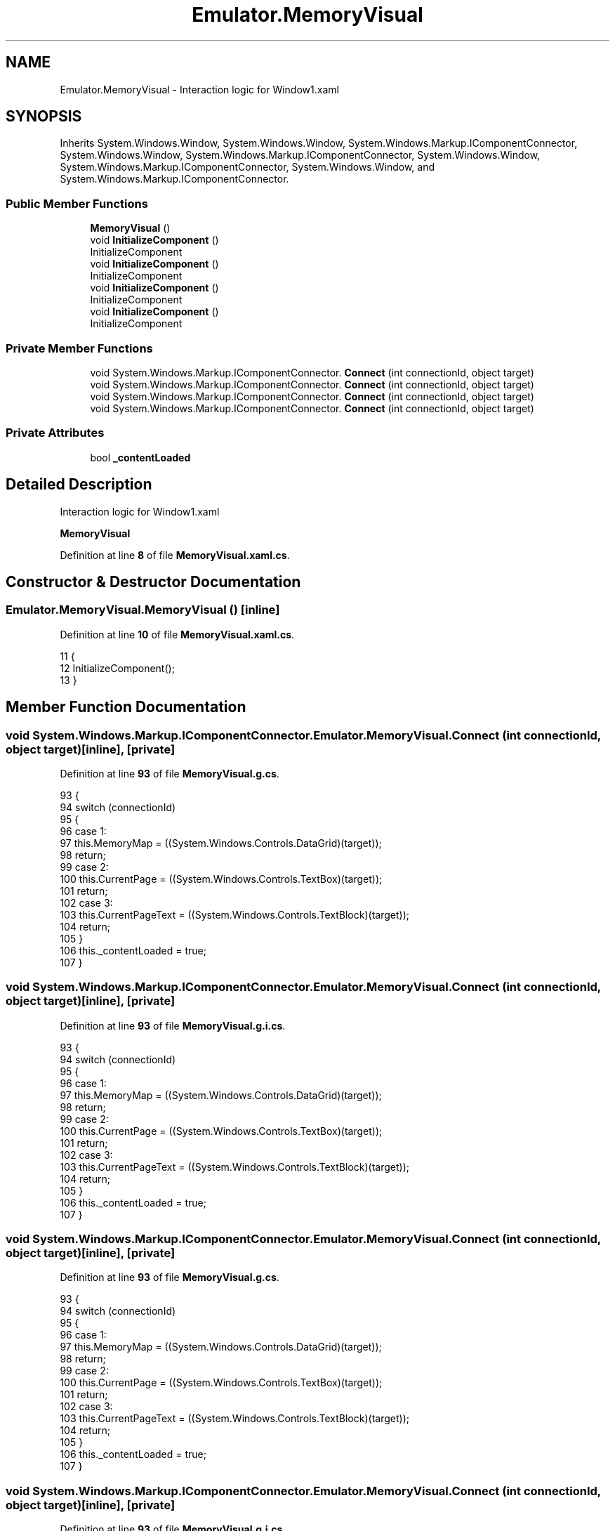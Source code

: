 .TH "Emulator.MemoryVisual" 3 "Wed Sep 28 2022" "Version beta" "WolfNet 6502 WorkBench Computer Emulator" \" -*- nroff -*-
.ad l
.nh
.SH NAME
Emulator.MemoryVisual \- Interaction logic for Window1\&.xaml   

.SH SYNOPSIS
.br
.PP
.PP
Inherits System\&.Windows\&.Window, System\&.Windows\&.Window, System\&.Windows\&.Markup\&.IComponentConnector, System\&.Windows\&.Window, System\&.Windows\&.Markup\&.IComponentConnector, System\&.Windows\&.Window, System\&.Windows\&.Markup\&.IComponentConnector, System\&.Windows\&.Window, and System\&.Windows\&.Markup\&.IComponentConnector\&.
.SS "Public Member Functions"

.in +1c
.ti -1c
.RI "\fBMemoryVisual\fP ()"
.br
.ti -1c
.RI "void \fBInitializeComponent\fP ()"
.br
.RI "InitializeComponent  "
.ti -1c
.RI "void \fBInitializeComponent\fP ()"
.br
.RI "InitializeComponent  "
.ti -1c
.RI "void \fBInitializeComponent\fP ()"
.br
.RI "InitializeComponent  "
.ti -1c
.RI "void \fBInitializeComponent\fP ()"
.br
.RI "InitializeComponent  "
.in -1c
.SS "Private Member Functions"

.in +1c
.ti -1c
.RI "void System\&.Windows\&.Markup\&.IComponentConnector\&. \fBConnect\fP (int connectionId, object target)"
.br
.ti -1c
.RI "void System\&.Windows\&.Markup\&.IComponentConnector\&. \fBConnect\fP (int connectionId, object target)"
.br
.ti -1c
.RI "void System\&.Windows\&.Markup\&.IComponentConnector\&. \fBConnect\fP (int connectionId, object target)"
.br
.ti -1c
.RI "void System\&.Windows\&.Markup\&.IComponentConnector\&. \fBConnect\fP (int connectionId, object target)"
.br
.in -1c
.SS "Private Attributes"

.in +1c
.ti -1c
.RI "bool \fB_contentLoaded\fP"
.br
.in -1c
.SH "Detailed Description"
.PP 
Interaction logic for Window1\&.xaml  

\fBMemoryVisual\fP  
.PP
Definition at line \fB8\fP of file \fBMemoryVisual\&.xaml\&.cs\fP\&.
.SH "Constructor & Destructor Documentation"
.PP 
.SS "Emulator\&.MemoryVisual\&.MemoryVisual ()\fC [inline]\fP"

.PP
Definition at line \fB10\fP of file \fBMemoryVisual\&.xaml\&.cs\fP\&.
.PP
.nf
11         {
12             InitializeComponent();
13         }
.fi
.SH "Member Function Documentation"
.PP 
.SS "void System\&.Windows\&.Markup\&.IComponentConnector\&. Emulator\&.MemoryVisual\&.Connect (int connectionId, object target)\fC [inline]\fP, \fC [private]\fP"

.PP
Definition at line \fB93\fP of file \fBMemoryVisual\&.g\&.cs\fP\&.
.PP
.nf
93                                                                                                 {
94             switch (connectionId)
95             {
96             case 1:
97             this\&.MemoryMap = ((System\&.Windows\&.Controls\&.DataGrid)(target));
98             return;
99             case 2:
100             this\&.CurrentPage = ((System\&.Windows\&.Controls\&.TextBox)(target));
101             return;
102             case 3:
103             this\&.CurrentPageText = ((System\&.Windows\&.Controls\&.TextBlock)(target));
104             return;
105             }
106             this\&._contentLoaded = true;
107         }
.fi
.SS "void System\&.Windows\&.Markup\&.IComponentConnector\&. Emulator\&.MemoryVisual\&.Connect (int connectionId, object target)\fC [inline]\fP, \fC [private]\fP"

.PP
Definition at line \fB93\fP of file \fBMemoryVisual\&.g\&.i\&.cs\fP\&.
.PP
.nf
93                                                                                                 {
94             switch (connectionId)
95             {
96             case 1:
97             this\&.MemoryMap = ((System\&.Windows\&.Controls\&.DataGrid)(target));
98             return;
99             case 2:
100             this\&.CurrentPage = ((System\&.Windows\&.Controls\&.TextBox)(target));
101             return;
102             case 3:
103             this\&.CurrentPageText = ((System\&.Windows\&.Controls\&.TextBlock)(target));
104             return;
105             }
106             this\&._contentLoaded = true;
107         }
.fi
.SS "void System\&.Windows\&.Markup\&.IComponentConnector\&. Emulator\&.MemoryVisual\&.Connect (int connectionId, object target)\fC [inline]\fP, \fC [private]\fP"

.PP
Definition at line \fB93\fP of file \fBMemoryVisual\&.g\&.cs\fP\&.
.PP
.nf
93                                                                                                 {
94             switch (connectionId)
95             {
96             case 1:
97             this\&.MemoryMap = ((System\&.Windows\&.Controls\&.DataGrid)(target));
98             return;
99             case 2:
100             this\&.CurrentPage = ((System\&.Windows\&.Controls\&.TextBox)(target));
101             return;
102             case 3:
103             this\&.CurrentPageText = ((System\&.Windows\&.Controls\&.TextBlock)(target));
104             return;
105             }
106             this\&._contentLoaded = true;
107         }
.fi
.SS "void System\&.Windows\&.Markup\&.IComponentConnector\&. Emulator\&.MemoryVisual\&.Connect (int connectionId, object target)\fC [inline]\fP, \fC [private]\fP"

.PP
Definition at line \fB93\fP of file \fBMemoryVisual\&.g\&.i\&.cs\fP\&.
.PP
.nf
93                                                                                                 {
94             switch (connectionId)
95             {
96             case 1:
97             this\&.MemoryMap = ((System\&.Windows\&.Controls\&.DataGrid)(target));
98             return;
99             case 2:
100             this\&.CurrentPage = ((System\&.Windows\&.Controls\&.TextBox)(target));
101             return;
102             case 3:
103             this\&.CurrentPageText = ((System\&.Windows\&.Controls\&.TextBlock)(target));
104             return;
105             }
106             this\&._contentLoaded = true;
107         }
.fi
.SS "void Emulator\&.MemoryVisual\&.InitializeComponent ()\fC [inline]\fP"

.PP
InitializeComponent  
.PP
Definition at line \fB73\fP of file \fBMemoryVisual\&.g\&.cs\fP\&.
.PP
.nf
73                                           {
74             if (_contentLoaded) {
75                 return;
76             }
77             _contentLoaded = true;
78             System\&.Uri resourceLocater = new System\&.Uri("/Emulator;component/memoryvisual\&.xaml", System\&.UriKind\&.Relative);
79             
80             #line 1 "\&.\&.\\&.\&.\\&.\&.\MemoryVisual\&.xaml"
81             System\&.Windows\&.Application\&.LoadComponent(this, resourceLocater);
82             
83             #line default
84             #line hidden
85         }
.fi
.SS "void Emulator\&.MemoryVisual\&.InitializeComponent ()\fC [inline]\fP"

.PP
InitializeComponent  
.PP
Definition at line \fB73\fP of file \fBMemoryVisual\&.g\&.i\&.cs\fP\&.
.PP
.nf
73                                           {
74             if (_contentLoaded) {
75                 return;
76             }
77             _contentLoaded = true;
78             System\&.Uri resourceLocater = new System\&.Uri("/Emulator;component/memoryvisual\&.xaml", System\&.UriKind\&.Relative);
79             
80             #line 1 "\&.\&.\\&.\&.\\&.\&.\MemoryVisual\&.xaml"
81             System\&.Windows\&.Application\&.LoadComponent(this, resourceLocater);
82             
83             #line default
84             #line hidden
85         }
.fi
.SS "void Emulator\&.MemoryVisual\&.InitializeComponent ()\fC [inline]\fP"

.PP
InitializeComponent  
.PP
Definition at line \fB73\fP of file \fBMemoryVisual\&.g\&.cs\fP\&.
.PP
.nf
73                                           {
74             if (_contentLoaded) {
75                 return;
76             }
77             _contentLoaded = true;
78             System\&.Uri resourceLocater = new System\&.Uri("/Emulator;component/memoryvisual\&.xaml", System\&.UriKind\&.Relative);
79             
80             #line 1 "\&.\&.\\&.\&.\\&.\&.\MemoryVisual\&.xaml"
81             System\&.Windows\&.Application\&.LoadComponent(this, resourceLocater);
82             
83             #line default
84             #line hidden
85         }
.fi
.SS "void Emulator\&.MemoryVisual\&.InitializeComponent ()\fC [inline]\fP"

.PP
InitializeComponent  
.PP
Definition at line \fB73\fP of file \fBMemoryVisual\&.g\&.i\&.cs\fP\&.
.PP
.nf
73                                           {
74             if (_contentLoaded) {
75                 return;
76             }
77             _contentLoaded = true;
78             System\&.Uri resourceLocater = new System\&.Uri("/Emulator;component/memoryvisual\&.xaml", System\&.UriKind\&.Relative);
79             
80             #line 1 "\&.\&.\\&.\&.\\&.\&.\MemoryVisual\&.xaml"
81             System\&.Windows\&.Application\&.LoadComponent(this, resourceLocater);
82             
83             #line default
84             #line hidden
85         }
.fi
.SH "Member Data Documentation"
.PP 
.SS "bool Emulator\&.MemoryVisual\&._contentLoaded\fC [private]\fP"

.PP
Definition at line \fB66\fP of file \fBMemoryVisual\&.g\&.cs\fP\&.

.SH "Author"
.PP 
Generated automatically by Doxygen for WolfNet 6502 WorkBench Computer Emulator from the source code\&.

